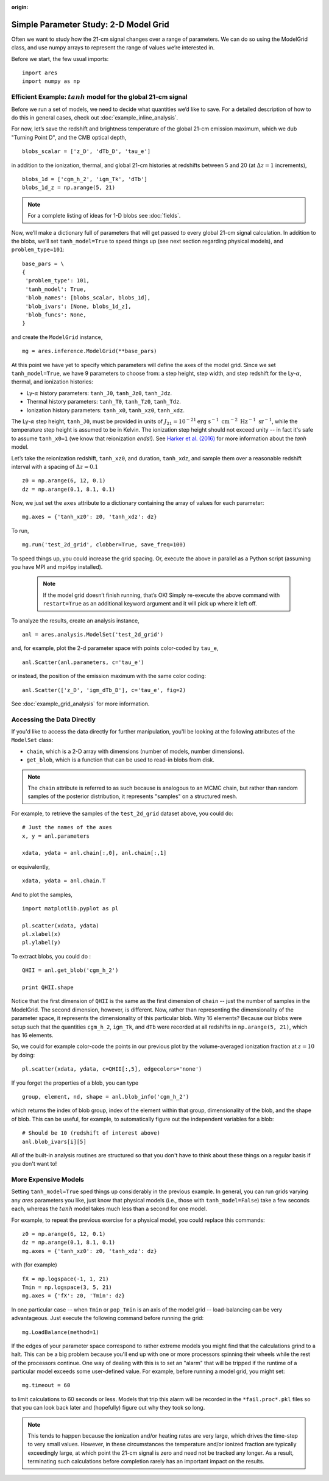 :origin:

Simple Parameter Study: 2-D Model Grid
======================================
Often we want to study how the 21-cm signal changes over a range of parameters. We can do so using the ModelGrid class, and use numpy arrays to represent the range of values we’re interested in.

Before we start, the few usual imports:

::

    import ares
    import numpy as np
    
Efficient Example: :math:`tanh` model for the global 21-cm signal
-----------------------------------------------------------------
Before we run a set of models, we need to decide what quantities we’d like to save. For a detailed description of how to do this in general cases, check out :doc:`example_inline_analysis`.

For now, let’s save the redshift and brightness temperature of the global 21-cm emission maximum, which we dub "Turning Point D", and the CMB optical depth,

::

    blobs_scalar = ['z_D', 'dTb_D', 'tau_e']
    
in addition to the ionization, thermal, and global 21-cm histories at redshifts between 5 and 20 (at :math:`\Delta z = 1` increments),

::

    blobs_1d = ['cgm_h_2', 'igm_Tk', 'dTb']
    blobs_1d_z = np.arange(5, 21)
    
.. note :: For a complete listing of ideas for 1-D blobs see :doc:`fields`.
    
Now, we’ll make a dictionary full of parameters that will get passed to every global 21-cm signal calculation. In addition to the blobs, we’ll set ``tanh_model=True`` to speed things up (see next section regarding physical models), and ``problem_type=101``:    

::

    base_pars = \
    {
     'problem_type': 101,
     'tanh_model': True,
     'blob_names': [blobs_scalar, blobs_1d],
     'blob_ivars': [None, blobs_1d_z],
     'blob_funcs': None,
    }
    
and create the ``ModelGrid`` instance,    
    
::

    mg = ares.inference.ModelGrid(**base_pars)
    
At this point we have yet to specify which parameters will define the axes of the model grid. Since we set ``tanh_model=True``, we have 9 parameters to choose from: a step height, step width, and step redshift for the Ly-:math:`\alpha`, thermal, and ionization histories:

* Ly-:math:`\alpha` history parameters: ``tanh_J0``, ``tanh_Jz0``, ``tanh_Jdz``.
* Thermal history parameters: ``tanh_T0``, ``tanh_Tz0``, ``tanh_Tdz``.
* Ionization history parameters: ``tanh_x0``, ``tanh_xz0``, ``tanh_xdz``.

The Ly-:math:`\alpha` step height, ``tanh_J0``, must be provided in units of :math:`J_{21} = 10^{-21} \mathrm{erg} \ \mathrm{s}^{-1} \ \mathrm{cm}^{-2} \ \mathrm{Hz}^{-1} \ \mathrm{sr}^{-1}`, while the temperature step height is assumed to be in Kelvin. The ionization step height should not exceed unity -- in fact it's safe to assume ``tanh_x0=1`` (we know that reionization *ends*!). See `Harker et al. (2016) <http://adsabs.harvard.edu/abs/2016MNRAS.455.3829H>`_ for more information about the *tanh* model.

Let’s take the reionization redshift, ``tanh_xz0``, and duration, ``tanh_xdz``, and sample them over a reasonable redshift interval with a spacing of :math:`\Delta z = 0.1`

::

    z0 = np.arange(6, 12, 0.1)
    dz = np.arange(0.1, 8.1, 0.1)
    
Now, we just set the ``axes`` attribute to a dictionary containing the array of values for each parameter:

::

    mg.axes = {'tanh_xz0': z0, 'tanh_xdz': dz}
    
To run,

::

    mg.run('test_2d_grid', clobber=True, save_freq=100)

To speed things up, you could increase the grid spacing. Or, execute the above in parallel as a Python script (assuming you have MPI and mpi4py installed).

    .. note:: If the model grid doesn’t finish running, that’s OK! Simply    
        re-execute the above command with ``restart=True`` as an 
        additional keyword argument and it will pick up where it left off.
    
To analyze the results, create an analysis instance,    

::

    anl = ares.analysis.ModelSet('test_2d_grid')
    
and, for example, plot the 2-d parameter space with points color-coded by ``tau_e``,

::

    anl.Scatter(anl.parameters, c='tau_e')
    
or instead, the position of the emission maximum with the same color coding:

::

    anl.Scatter(['z_D', 'igm_dTb_D'], c='tau_e', fig=2)
    
See :doc:`example_grid_analysis` for more information.

Accessing the Data Directly
---------------------------
If you'd like to access the data directly for further manipulation, you'll be looking at the following attributes of the ``ModelSet`` class:

* ``chain``, which is a 2-D array with dimensions (number of models, number dimensions).
* ``get_blob``, which is a function that can be used to read-in blobs from disk.

.. note :: The ``chain`` attribute is referred to as such because is analogous to an MCMC chain, but rather than random samples of the posterior distribution, it represents "samples" on a structured mesh.

For example, to retrieve the samples of the ``test_2d_grid`` dataset above, you could do:

::

    # Just the names of the axes
    x, y = anl.parameters 
    
    xdata, ydata = anl.chain[:,0], anl.chain[:,1]
    
or equivalently,

::

    xdata, ydata = anl.chain.T
    
And to plot the samples,

::

    import matplotlib.pyplot as pl
    
    pl.scatter(xdata, ydata)
    pl.xlabel(x)
    pl.ylabel(y)
    
To extract blobs, you could do :

::

    QHII = anl.get_blob('cgm_h_2')
    
    print QHII.shape
    
Notice that the first dimension of ``QHII`` is the same as the first dimension of ``chain`` -- just the number of samples in the ModelGrid. The second dimension, however, is different. Now, rather than representing the dimensionality of the parameter space, it represents the dimensionality of this particular blob. Why 16 elements? Because our blobs were setup such that the quantities ``cgm_h_2``, ``igm_Tk``, and ``dTb`` were recorded at all redshifts in ``np.arange(5, 21)``, which has 16 elements.

So, we could for example color-code the points in our previous plot by the volume-averaged ionization fraction at :math:`z=10` by doing:

::

    pl.scatter(xdata, ydata, c=QHII[:,5], edgecolors='none')
    
If you forget the properties of a blob, you can type

::

    group, element, nd, shape = anl.blob_info('cgm_h_2')
    
which returns the index of blob group, index of the element within that group, dimensionality of the blob, and the shape of blob. This can be useful, for example, to automatically figure out the independent variables for a blob:

::

    # Should be 10 (redshift of interest above)
    anl.blob_ivars[i][5]
    
All of the built-in analysis routines are structured so that you don't have to think about these things on a regular basis if you don't want to!    

More Expensive Models
---------------------
Setting ``tanh_model=True`` sped things up considerably in the previous example. In general, you can run grids varying any *ares* parameters you like, just know that physical models (i.e., those with ``tanh_model=False``) take a few seconds each, whereas the :math:`tanh` model takes much less than a second for one model.

For example, to repeat the previous exercise for a physical model, you could replace this commands:

::

    z0 = np.arange(6, 12, 0.1)
    dz = np.arange(0.1, 8.1, 0.1)
    mg.axes = {'tanh_xz0': z0, 'tanh_xdz': dz}
    
with (for example)

::

    fX = np.logspace(-1, 1, 21)
    Tmin = np.logspace(3, 5, 21)
    mg.axes = {'fX': z0, 'Tmin': dz}

In one particular case -- when ``Tmin`` or ``pop_Tmin`` is an axis of the model grid -- load-balancing can be very advantageous. Just execute the following command before running the grid:

::
    
    mg.LoadBalance(method=1)

If the edges of your parameter space correspond to rather extreme    
models you might find that the calculations grind to a halt. This can be a big problem because you'll end up with one or more processors spinning their wheels while the rest of the processors continue. One way of dealing with this is to set an "alarm" that will be tripped if the runtime of a particular model exceeds some user-defined value. For example, before running a model grid, you might set:

::

    mg.timeout = 60  

to limit calculations to 60 seconds or less. Models that trip this alarm will be recorded in the ``*fail.proc*.pkl`` files so that you can look back later and (hopefully) figure out why they took so long.

.. note :: This tends to happen because the ionization and/or heating rates 
    are very large, which drives the time-step to very small values. However, 
    in these circumstances the temperature and/or ionized fraction are 
    typically exceedingly large, at which point the 21-cm signal is zero and 
    need not be tracked any longer. As a result, terminating such calculations 
    before completion rarely has an important impact on the results.

    



    
